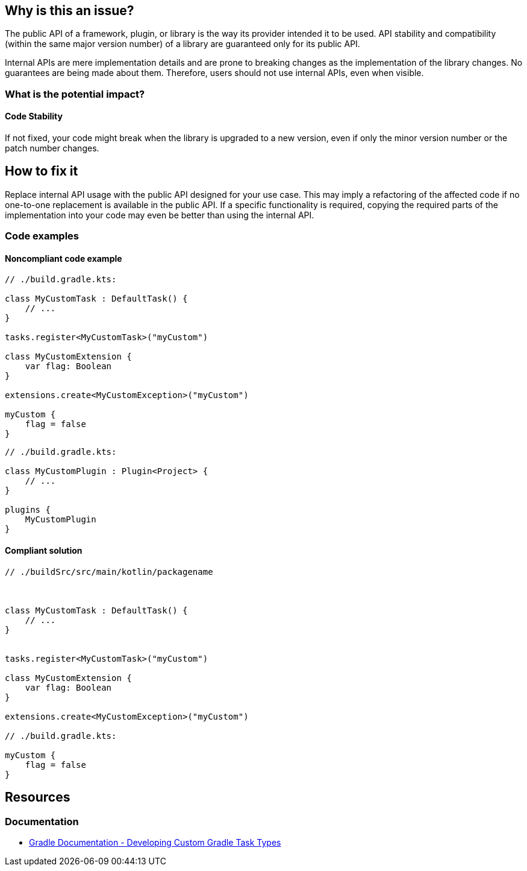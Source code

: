 == Why is this an issue?

The public API of a framework, plugin, or library is the way its provider intended it to be used.
API stability and compatibility (within the same major version number) of a library are guaranteed only for its public API.

Internal APIs are mere implementation details and are prone to breaking changes as the implementation of the library changes.
No guarantees are being made about them. Therefore, users should not use internal APIs, even when visible.

=== What is the potential impact?

==== Code Stability

If not fixed, your code might break when the library is upgraded to a new version, even if only the minor version number or the patch number changes.

== How to fix it

Replace internal API usage with the public API designed for your use case.
This may imply a refactoring of the affected code if no one-to-one replacement is available in the public API.
If a specific functionality is required, copying the required parts of the implementation into your code may even be better than using the internal API.

=== Code examples

==== Noncompliant code example

[source,kotlin,diff-id=1,diff-type=noncompliant]
----
// ./build.gradle.kts:

class MyCustomTask : DefaultTask() {
    // ...
}

tasks.register<MyCustomTask>("myCustom")

class MyCustomExtension {
    var flag: Boolean
}

extensions.create<MyCustomException>("myCustom")

myCustom {
    flag = false
}
----

[source,kotlin,diff-id=2,diff-type=noncompliant]
----
// ./build.gradle.kts:

class MyCustomPlugin : Plugin<Project> {
    // ...
}

plugins {
    MyCustomPlugin
}

----

==== Compliant solution

[source,kotlin,diff-id=1,diff-type=compliant]
----
// ./buildSrc/src/main/kotlin/packagename



class MyCustomTask : DefaultTask() {
    // ...
}


tasks.register<MyCustomTask>("myCustom")

class MyCustomExtension {
    var flag: Boolean
}

extensions.create<MyCustomException>("myCustom")

// ./build.gradle.kts:

myCustom {
    flag = false
}
----

== Resources

=== Documentation

* https://docs.gradle.org/current/userguide/custom_tasks.html#custom_tasks[Gradle Documentation - Developing Custom Gradle Task Types]
